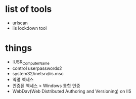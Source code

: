 * list of tools

- urlscan
- iis lockdown tool

* things

- IUSR_ComputerName
- control userpasswords2
- system32/inetsrv/iis.msc
- 익명 액세스
- 인증된 액세스 > Windows 통합 인증
- WebDav(Web Distributed Authoring and Versioning) on IIS 
